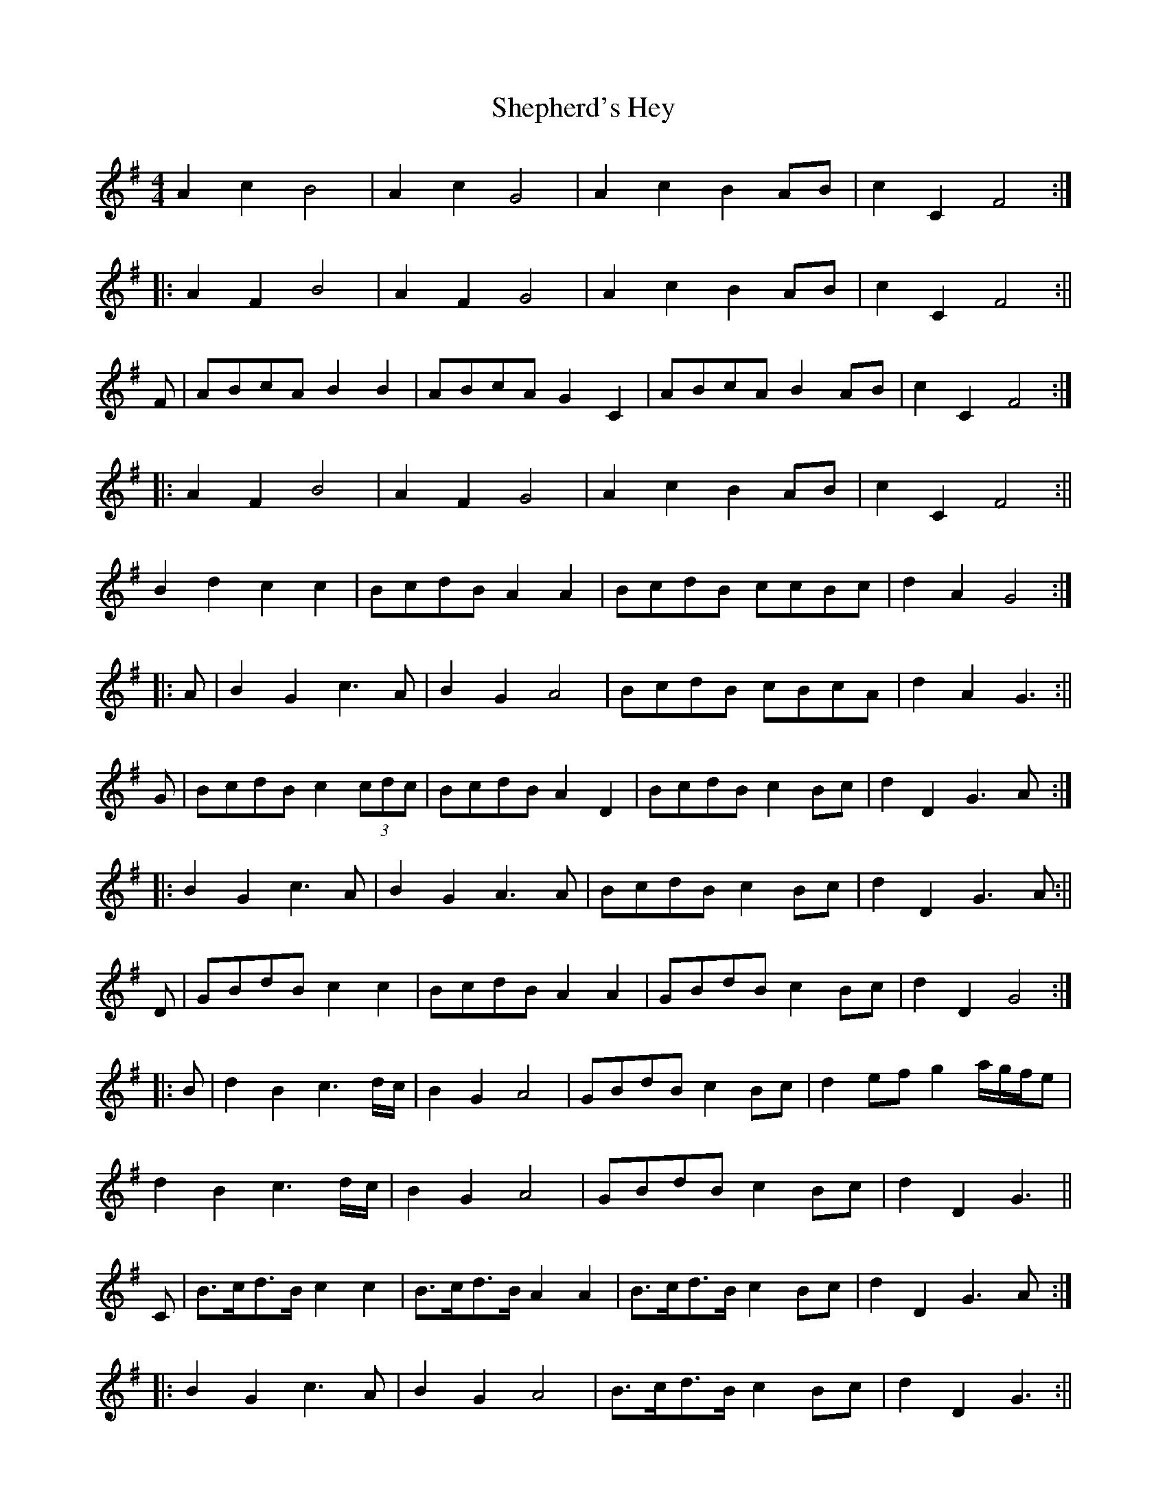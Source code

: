 X: 4
T: Shepherd's Hey
Z: fidicen
S: https://thesession.org/tunes/3573#setting16599
R: reel
M: 4/4
L: 1/8
K: Gmaj
A2c2 B4 | A2c2 G4 | A2c2 B2AB | c2C2 F4 :| |: A2F2 B4 | A2F2 G4 | A2c2 B2AB | c2C2 F4 :|| F | ABcA B2B2 | ABcA G2C2 | ABcA B2AB | c2C2 F4 :| |: A2F2 B4 | A2F2 G4 | A2c2 B2AB | c2C2 F4 :|| B2d2 c2c2 | BcdB A2A2 | BcdB ccBc | d2A2 G4 :| |: A | B2G2 c3A | B2G2 A4 | BcdB cBcA | d2A2 G3 :|| G | BcdB c2(3cdc | BcdB A2D2 | BcdB c2Bc | d2D2 G3A :| |: B2G2 c3A | B2G2 A3A | BcdB c2Bc | d2D2 G3A :|| D | GBdB c2c2 | BcdB A2A2 | GBdB c2Bc | d2D2 G4 :| |: B | d2B2 c3d/c/ | B2G2 A4 | GBdB c2Bc | d2ef g2a/g/f/e | d2B2 c3d/c/ | B2G2 A4 | GBdB c2Bc | d2D2 G3 || C | B>cd>B c2c2 | B>cd>B A2A2 | B>cd>B c2Bc | d2D2 G3A :| |: B2G2 c3A | B2G2 A4 | B>cd>B c2Bc | d2D2 G3 :|| A>Bc>A B2B2 | A>Bc>A G2G2 | A>Bc>A B2A>B | c2C2 F4 :| |: A2F2 B4 | A2F2 G4 | A>Bc>A B2B>G | c2C2 F4 :| |: A4F4 | B4B4 | A4F4 | G4G4 | A>Bc>A B2B>G | c2C2 F4 :|| c>de>c c2c2 | B>cd>B A4 | c>de>c c2B>c | d2D2 G4 :| |: B2G2 c4 | B2G2 A4 | B>cd>B c2B>c | d2D2 G4 :|| BddB e2B2 | BddB A4 | d2B2 AGGA | B2A2 G4 || D2A2 B2G2 | d2A2 B4 | d2B2 AGGA | B2A2 G4 | B2G2 c4 | B2G2 A4 | B2AB c2Bc | d2A2 G4 || B>de>B d2d2 | B>de>B A4 | c2 (3BcB A2e2 | d2D2 G4 || A | B2e2 d4 | B2d2 A4 | c2 (3BcB A2e2 | d2D2 G4 || A>Bc>A B2B2 | A>Bc>A G4 | A>Bc>A B2AB | c2C2 F4 || A2F2 G4 | A2F2 G4 | A2c2 B2d2 | c2C2 F4 || A | B>cd>B c2d>c | B>cd>B A2D2 | B>cd>B c2B>c | d2F2 G3 :| |: A | B2G2 c3A | B2G2 A4 | B>cd>B c2B>c | d2f2 G3 :|| A | BcdB c2(3cdc | BcdB A2D2 | BcdB c2 Bc | 1 d2 D2 G3A :| 2 d2D2 G3 ||: A | B2G2 c3A | B2G2 A3A | BcdB c2 Bc |d2 D2 G> :||G | BcdB c2c2 | B2d2 A4 | BcdB c2Bc | d2D2 G3 :| |: B2B2 c4 | B2B2 A4 | B2AB c2Bc | d2D2 G4 :|| B>c | d>cB>c d2e>f | g>ag>f e2B>c | d>cB>c d2e>f | g>ag>f e6 :||: zd | C2 (3ccc B>AG>B | d>c (3Bcd c>B (3Abc | B>AG2 A>Bc>d | B2d2 c2c2 | BcdB A2A2 | BcdB ccBc | d2A2 G3 ||A | B2G2 c3A | B2G2 A4 | BcdB cBcA | d2A2 G4 ||B2d2 cBc2 | B2d2 A4 | Bcd2 cBc2 | d2D2 G4 ||B2G2 c3A | B2G2 A4 | Bcd2 {d}c2Bc | d2D2 G4 ||A | BdeB d2d2 | BdeB A2G2 | GBB(3B/c/B/ A2e2 | d2D2 G3 :||: A | B2e2 d4 | b2e2 A4 | c2(3BcB A2e2 | d2D2 G3 :||

